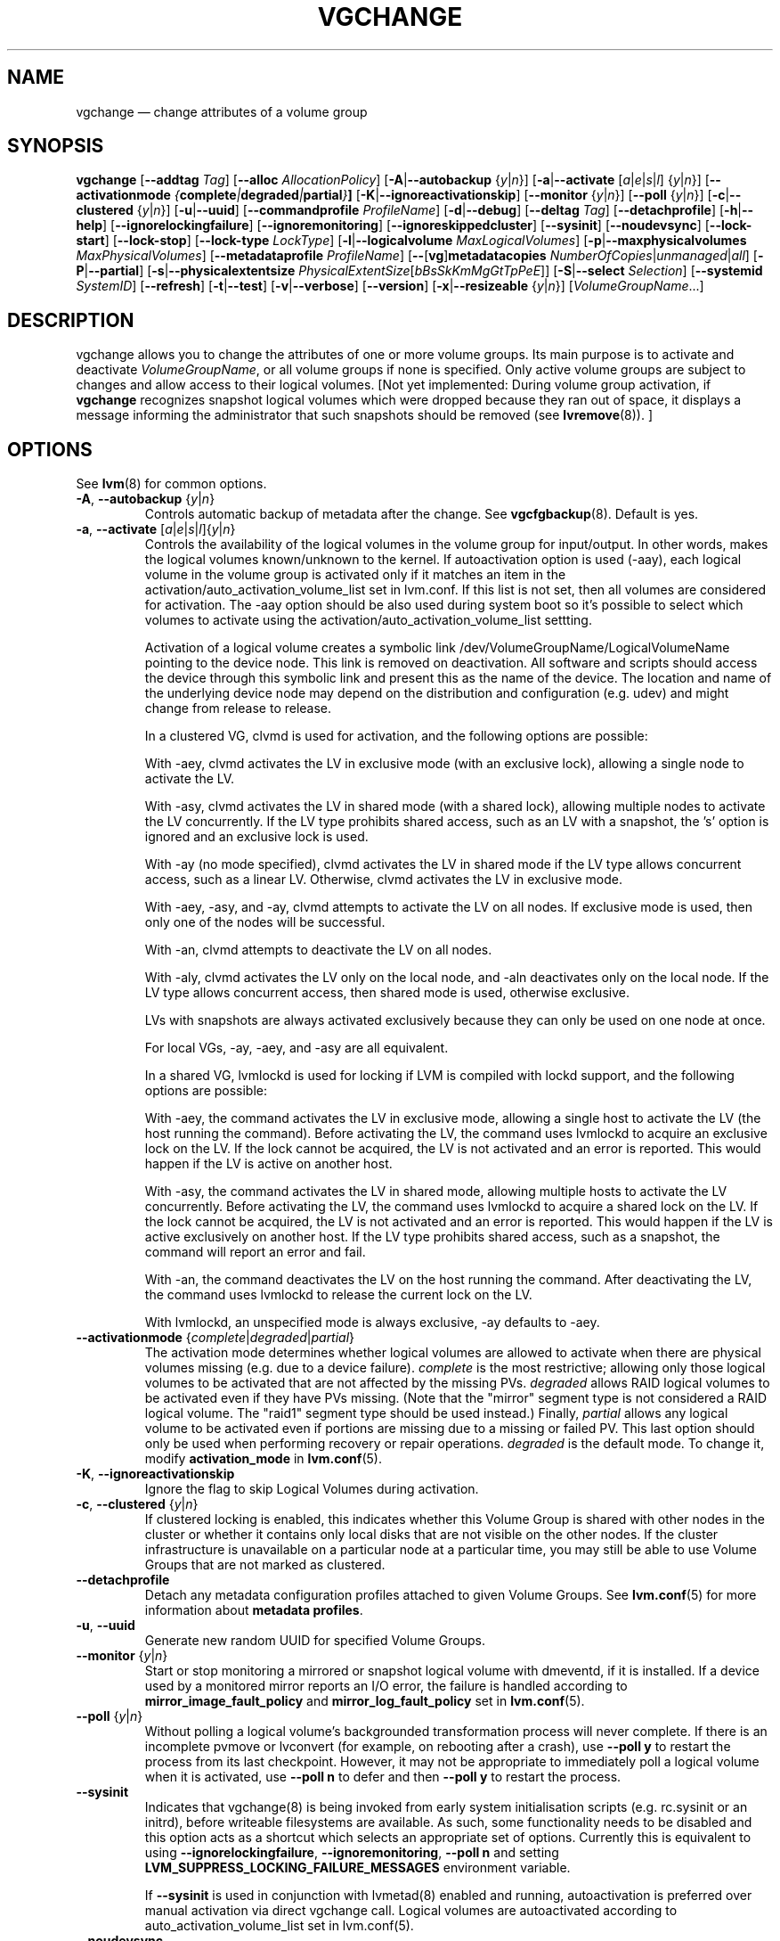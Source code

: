 .TH VGCHANGE 8 "LVM TOOLS 2.02.151(2)-git (2016-04-09)" "Sistina Software UK" \" -*- nroff -*-
.SH NAME
vgchange \(em change attributes of a volume group
.SH SYNOPSIS
.B vgchange
.RB [ \-\-addtag
.IR Tag ]
.RB [ \-\-alloc
.IR AllocationPolicy ]
.RB [ \-A | \-\-autobackup
.RI { y | n }]
.RB [ \-a | \-\-activate
.RI [ a | e | s | l ]
.RI { y | n }]
.RB [ \-\-activationmode
.IB { complete | degraded | partial } ]
.RB [ \-K | \-\-ignoreactivationskip ]
.RB [ \-\-monitor
.RI { y | n }]
.RB [ \-\-poll
.RI { y | n }]
.RB [ \-c | \-\-clustered
.RI { y | n }]
.RB [ \-u | \-\-uuid ]
.RB [ \-\-commandprofile
.IR ProfileName ]
.RB [ \-d | \-\-debug ]
.RB [ \-\-deltag
.IR Tag ]
.RB [ \-\-detachprofile ]
.RB [ \-h | \-\-help ]
.RB [ \-\-ignorelockingfailure ]
.RB [ \-\-ignoremonitoring ]
.RB [ \-\-ignoreskippedcluster ]
.RB [ \-\-sysinit ]
.RB [ \-\-noudevsync ]
.RB [ \-\-lock\-start ]
.RB [ \-\-lock\-stop ]
.RB [ \-\-lock\-type
.IR LockType ]
.RB [ \-l | \-\-logicalvolume
.IR MaxLogicalVolumes ]
.RB [ \-p | \-\-maxphysicalvolumes
.IR MaxPhysicalVolumes ]
.RB [ \-\-metadataprofile
.IR ProfileName ]
.RB [ \-\- [ vg ] metadatacopies
.IR NumberOfCopies | unmanaged | all ]
.RB [ \-P | \-\-partial ]
.RB [ \-s | \-\-physicalextentsize
.IR PhysicalExtentSize [ bBsSkKmMgGtTpPeE ]]
.RB [ \-S | \-\-select
.IR Selection ]
.RB [ \-\-systemid
.IR SystemID ]
.RB [ \-\-refresh ]
.RB [ \-t | \-\-test ]
.RB [ \-v | \-\-verbose ]
.RB [ \-\-version ]
.RB [ \-x | \-\-resizeable
.RI { y | n }]
.RI [ VolumeGroupName ...]
.SH DESCRIPTION
vgchange allows you to change the attributes of one or more
volume groups. Its main purpose is to activate and deactivate
.IR VolumeGroupName ,
or all volume groups if none is specified.  Only active volume groups
are subject to changes and allow access to their logical volumes.
[Not yet implemented: During volume group activation, if
.B vgchange
recognizes snapshot logical volumes which were dropped because they ran
out of space, it displays a message informing the administrator that such
snapshots should be removed (see
.BR lvremove (8)).
]
.SH OPTIONS
See \fBlvm\fP(8) for common options.
.TP
.BR \-A ", " \-\-autobackup " {" \fIy | \fIn }
Controls automatic backup of metadata after the change.  See
.BR vgcfgbackup (8).
Default is yes.
.TP
.BR \-a ", " \-\-activate " [" \fIa | \fIe | \fIs | \fIl ]{ \fIy | \fIn }
Controls the availability of the logical volumes in the volume
group for input/output.
In other words, makes the logical volumes known/unknown to the kernel.
If autoactivation option is used (\-aay), each logical volume in
the volume group is activated only if it matches an item in the
activation/auto_activation_volume_list set in lvm.conf. If this
list is not set, then all volumes are considered for activation.
The \-aay option should be also used during system boot so it's
possible to select which volumes to activate using the
activation/auto_activation_volume_list settting.
.IP
Activation of a logical volume creates a symbolic link 
/dev/VolumeGroupName/LogicalVolumeName pointing to the device node.
This link is removed on deactivation.
All software and scripts should access the device through
this symbolic link and present this as the name of the device.
The location and name of the underlying device node may depend on   
the distribution and configuration (e.g. udev) and might change 
from release to release.
.IP
In a clustered VG, clvmd is used for activation, and the
following options are possible:

With \-aey, clvmd activates the LV in exclusive mode
(with an exclusive lock), allowing a single node to activate the LV.

With \-asy, clvmd activates the LV in shared mode
(with a shared lock), allowing multiple nodes to activate the LV concurrently.
If the LV type prohibits shared access, such as an LV with a snapshot,
the 's' option is ignored and an exclusive lock is used.

With \-ay (no mode specified), clvmd activates the LV in shared mode
if the LV type allows concurrent access, such as a linear LV.
Otherwise, clvmd activates the LV in exclusive mode.

With \-aey, \-asy, and \-ay, clvmd attempts to activate the LV
on all nodes.  If exclusive mode is used, then only one of the
nodes will be successful.

With \-an, clvmd attempts to deactivate the LV on all nodes.

With \-aly, clvmd activates the LV only on the local node, and \-aln
deactivates only on the local node.  If the LV type allows concurrent
access, then shared mode is used, otherwise exclusive.

LVs with snapshots are always activated exclusively because they can only
be used on one node at once.

For local VGs, \-ay, \-aey, and \-asy are all equivalent.
.IP
In a shared VG, lvmlockd is used for locking if LVM is compiled with lockd
support, and the following options are possible:

With \-aey, the command activates the LV in exclusive mode, allowing a
single host to activate the LV (the host running the command).  Before
activating the LV, the command uses lvmlockd to acquire an exclusive lock
on the LV.  If the lock cannot be acquired, the LV is not activated and an
error is reported.  This would happen if the LV is active on another host.

With \-asy, the command activates the LV in shared mode, allowing multiple
hosts to activate the LV concurrently.  Before activating the LV, the
command uses lvmlockd to acquire a shared lock on the LV.  If the lock
cannot be acquired, the LV is not activated and an error is reported.
This would happen if the LV is active exclusively on another host.  If the
LV type prohibits shared access, such as a snapshot, the command will
report an error and fail.

With \-an, the command deactivates the LV on the host running the command.
After deactivating the LV, the command uses lvmlockd to release the
current lock on the LV.

With lvmlockd, an unspecified mode is always exclusive, \-ay defaults to
\-aey.

.TP
.BR \-\-activationmode " {" \fIcomplete | \fIdegraded | \fIpartial }
The activation mode determines whether logical volumes are allowed to
activate when there are physical volumes missing (e.g. due to a device
failure).  \fIcomplete\fP is the most restrictive; allowing only those
logical volumes to be activated that are not affected by the missing
PVs.  \fIdegraded\fP allows RAID logical volumes to be activated even if
they have PVs missing.  (Note that the "mirror" segment type is not
considered a RAID logical volume.  The "raid1" segment type should
be used instead.)  Finally, \fIpartial\fP allows any logical volume to
be activated even if portions are missing due to a missing or failed
PV.  This last option should only be used when performing recovery or
repair operations.  \fIdegraded\fP is the default mode.  To change it, modify
.B activation_mode
in
.BR lvm.conf (5).
.TP
.BR \-K ", " \-\-ignoreactivationskip
Ignore the flag to skip Logical Volumes during activation.
.TP
.BR \-c ", " \-\-clustered " {" \fIy | \fIn }
If clustered locking is enabled, this indicates whether this
Volume Group is shared with other nodes in the cluster or whether
it contains only local disks that are not visible on the other nodes.
If the cluster infrastructure is unavailable on a particular node at a
particular time, you may still be able to use Volume Groups that
are not marked as clustered.
.TP
.BR \-\-detachprofile
Detach any metadata configuration profiles attached to given
Volume Groups. See \fBlvm.conf\fP(5) for more information
about \fBmetadata profiles\fP.
.TP
.BR \-u ", " \-\-uuid
Generate new random UUID for specified Volume Groups.
.TP
.BR \-\-monitor " {" \fIy | \fIn }
Start or stop monitoring a mirrored or snapshot logical volume with
dmeventd, if it is installed.
If a device used by a monitored mirror reports an I/O error,
the failure is handled according to
.B mirror_image_fault_policy
and
.B mirror_log_fault_policy
set in
.BR lvm.conf (5).
.TP
.BR \-\-poll " {" \fIy | \fIn }
Without polling a logical volume's backgrounded transformation process
will never complete.  If there is an incomplete pvmove or lvconvert (for
example, on rebooting after a crash), use \fB\-\-poll y\fP to restart the
process from its last checkpoint.  However, it may not be appropriate to
immediately poll a logical volume when it is activated, use 
\fB\-\-poll n\fP to defer and then \fB\-\-poll y\fP to restart the process.
.TP
.BR \-\-sysinit
Indicates that vgchange(8) is being invoked from early system initialisation
scripts (e.g. rc.sysinit or an initrd), before writeable filesystems are
available. As such, some functionality needs to be disabled and this option
acts as a shortcut which selects an appropriate set of options. Currently
this is equivalent to using
.BR \-\-ignorelockingfailure ,
.BR \-\-ignoremonitoring ,
.B \-\-poll n
and setting \fBLVM_SUPPRESS_LOCKING_FAILURE_MESSAGES\fP
environment variable.

If \fB\-\-sysinit\fP is used in conjunction with lvmetad(8) enabled and running,
autoactivation is preferred over manual activation via direct vgchange call.
Logical volumes are autoactivated according to auto_activation_volume_list
set in lvm.conf(5).
.TP
.BR \-\-noudevsync
Disable udev synchronisation. The
process will not wait for notification from udev.
It will continue irrespective of any possible udev processing
in the background.  You should only use this if udev is not running
or has rules that ignore the devices LVM2 creates.
.TP
.BR \-\-ignoremonitoring
Make no attempt to interact with dmeventd unless
.BR \-\-monitor
is specified.
Do not use this if dmeventd is already monitoring a device.
.TP
.BR \-\-lock\-start
Start the lockspace of a shared VG in lvmlockd.  lvmlockd locks becomes
available for the VG, allowing LVM to use the VG.  See
.BR lvmlockd (8).
.TP
.BR \-\-lock\-stop
Stop the lockspace of a shared VG in lvmlockd.  lvmlockd locks become
unavailable for the VG, preventing LVM from using the VG.  See
.BR lvmlockd (8).
.TP
.BR \-\-lock\-type " " \fILockType
Change the VG lock type to or from a shared lock type used with lvmlockd.  See
.BR lvmlockd (8).
.TP
.BR \-l ", " \-\-logicalvolume " " \fIMaxLogicalVolumes
Changes the maximum logical volume number of an existing inactive
volume group.
.TP
.BR \-p ", " \-\-maxphysicalvolumes " " \fIMaxPhysicalVolumes
Changes the maximum number of physical volumes that can belong
to this volume group.
For volume groups with metadata in lvm1 format, the limit is 255.
If the metadata uses lvm2 format, the value 0 removes this restriction:
there is then no limit.  If you have a large number of physical volumes in
a volume group with metadata in lvm2 format, for tool performance reasons,
you should consider some use of \fB\-\-pvmetadatacopies 0\fP as described in
\fBpvcreate(8)\fP, and/or use \fB\-\-vgmetadatacopies\fP.
.TP
.BR \-\-metadataprofile " " \fIProfileName
Uses and attaches ProfileName configuration profile to the volume group
metadata. Whenever the volume group is processed next time, the profile
is automatically applied. The profile is inherited by all logical volumes
in the volume group unless the logical volume itself has its own profile
attached. See \fBlvm.conf\fP(5) for more information about \fBmetadata profiles\fP.
.TP
.BR \-\- [ vg ] metadatacopies " " \fINumberOfCopies | \fIunmanaged | \fIall
Sets the desired number of metadata copies in the volume group.  If set to
a non-zero value, LVM will automatically manage the 'metadataignore'
flags on the physical volumes (see \fBpvchange\fP or \fBpvcreate \-\-metadataignore\fP) in order
to achieve \fINumberOfCopies\fP copies of metadata.  If set to \fIunmanaged\fP,
LVM will not automatically manage the 'metadataignore' flags.  If set to
\fIall\fP, LVM will first clear all of the 'metadataignore' flags on all
metadata areas in the volume group, then set the value to \fIunmanaged\fP.
The \fBvgmetadatacopies\fP option is useful for volume groups containing
large numbers of physical volumes with metadata as it may be used to
minimize metadata read and write overhead.
.TP
.BR \-s ", " \-\-physicalextentsize " " \fIPhysicalExtentSize [ \fIBbBsSkKmMgGtTpPeE ]
Changes the physical extent size on physical volumes of this volume group.
A size suffix (k for kilobytes up to t for terabytes) is optional, megabytes
is the default if no suffix is present.  For LVM2 format, the value must be a
power of 2 of at least 1 sector (where the sector size is the largest sector
size of the PVs currently used in the VG) or, if not a power of 2, at least
128KiB.  For the older LVM1 format, it must be a power of 2 of at least 8KiB.
The default is 4 MiB.

Before increasing the physical extent size, you might need to use lvresize,
pvresize and/or pvmove so that everything fits.  For example, every
contiguous range of extents used in a logical volume must start and
end on an extent boundary.

If the volume group metadata uses lvm1 format, extents can vary in size from
8KiB to 16GiB and there is a limit of 65534 extents in each logical volume.
The default of 4 MiB leads to a maximum logical volume size of around 256GiB.

If the volume group metadata uses lvm2 format those restrictions do not apply,
but having a large number of extents will slow down the tools but have no
impact on I/O performance to the logical volume.  The smallest PE is 1KiB.

The 2.4 kernel has a limitation of 2TiB per block device.
.TP
.BR \-\-systemid " " \fISystemID
Changes the system ID of the VG.  Using this option requires caution
because the VG may become foreign to the host running the command,
leaving the host unable to access it.  See
.BR lvmsystemid (7).
.TP
.BR \-\-refresh
If any logical volume in the volume group is active, reload its metadata.
This is not necessary in normal operation, but may be useful
if something has gone wrong or if you're doing clustering
manually without a clustered lock manager.
.TP
.BR \-x ", " \-\-resizeable " {" \fIy | \fIn }
Enables or disables the extension/reduction of this volume group
with/by physical volumes.
.SH Examples
To activate all known volume groups in the system:
.sp
.B vgchange \-a y

To change the maximum number of logical volumes of inactive volume group
vg00 to 128.
.sp
.B vgchange \-l 128 /dev/vg00


.SH SEE ALSO
.BR lvchange (8),
.BR lvm (8),
.BR vgcreate (8)
